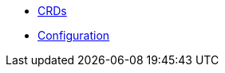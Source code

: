 * xref:lieutenant-operator:ROOT:references/crds-html.adoc[CRDs]
* xref:lieutenant-operator:ROOT:references/configuration.adoc[Configuration]
